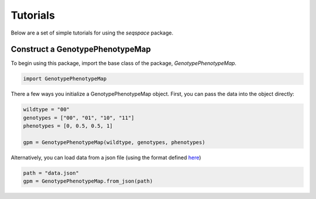Tutorials
=========

Below are a set of simple tutorials for using the `seqspace` package.

Construct a GenotypePhenotypeMap
--------------------------------

To begin using this package, import the base class of the package, `GenotypePhenotypeMap`.

.. code-block:: python

    import GenotypePhenotypeMap

There a few ways you initialize a GenotypePhenotypeMap object. First, you can pass
the data into the object directly:

.. code-block:: python

    wildtype = "00"
    genotypes = ["00", "01", "10", "11"]
    phenotypes = [0, 0.5, 0.5, 1]

    gpm = GenotypePhenotypeMap(wildtype, genotypes, phenotypes)


Alternatively, you can load data from a json file (using the format defined `here`_)

.. code-block:: python

    path = "data.json"
    gpm = GenotypePhenotypeMap.from_json(path)

.. _here: io.rst
